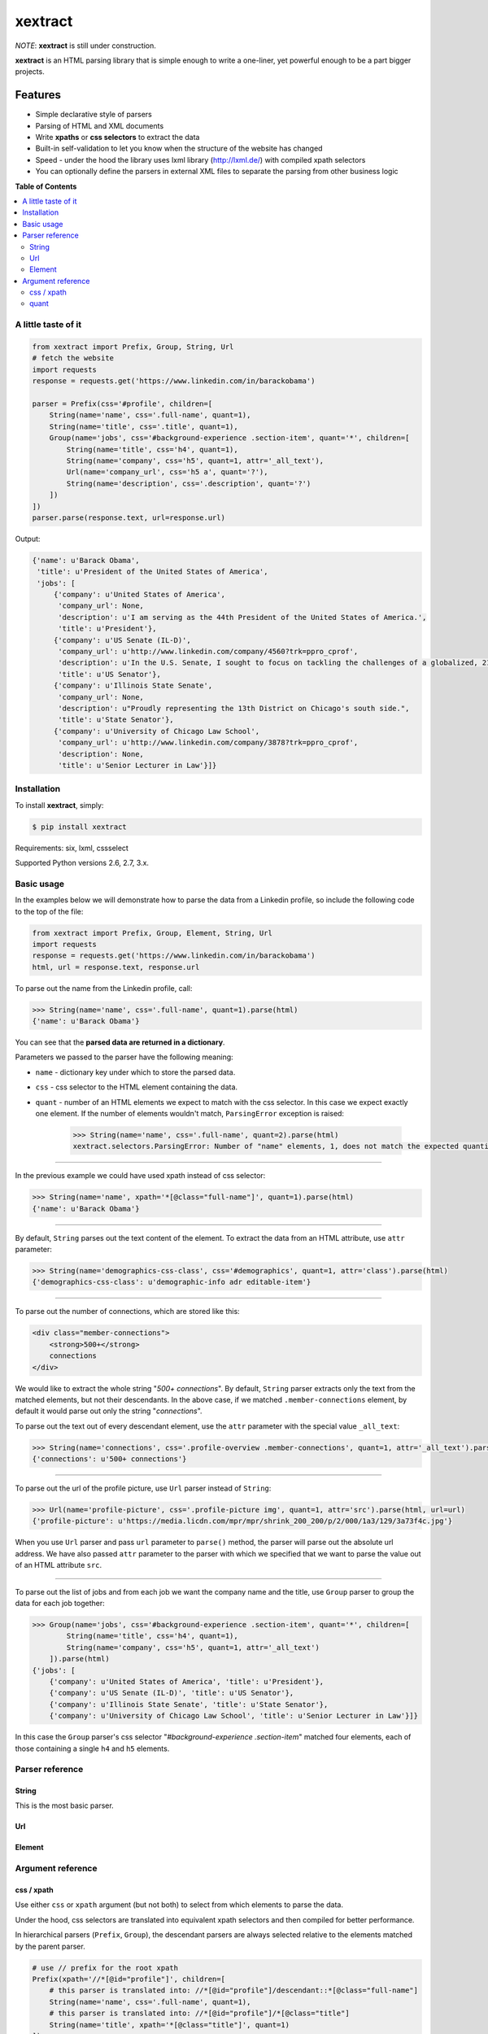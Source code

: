 ********
xextract
********

*NOTE*: **xextract** is still under construction.

**xextract** is an HTML parsing library that is simple enough to write a one-liner, yet powerful enough to be a part bigger projects.

Features
--------

- Simple declarative style of parsers
- Parsing of HTML and XML documents
- Write **xpaths** or **css selectors** to extract the data
- Built-in self-validation to let you know when the structure of the website has changed
- Speed - under the hood the library uses lxml library (http://lxml.de/) with compiled xpath selectors
- You can optionally define the parsers in external XML files to separate the parsing from other business logic


**Table of Contents**

.. contents::
    :local:
    :depth: 2
    :backlinks: none


====================
A little taste of it
====================

.. code-block:: python

  from xextract import Prefix, Group, String, Url
  # fetch the website
  import requests
  response = requests.get('https://www.linkedin.com/in/barackobama')

  parser = Prefix(css='#profile', children=[
      String(name='name', css='.full-name', quant=1),
      String(name='title', css='.title', quant=1),
      Group(name='jobs', css='#background-experience .section-item', quant='*', children=[
          String(name='title', css='h4', quant=1),
          String(name='company', css='h5', quant=1, attr='_all_text'),
          Url(name='company_url', css='h5 a', quant='?'),
          String(name='description', css='.description', quant='?')
      ])
  ])
  parser.parse(response.text, url=response.url)


Output:

.. code-block:: python

  {'name': u'Barack Obama',
   'title': u'President of the United States of America',
   'jobs': [
       {'company': u'United States of America',
        'company_url': None,
        'description': u'I am serving as the 44th President of the United States of America.',
        'title': u'President'},
       {'company': u'US Senate (IL-D)',
        'company_url': u'http://www.linkedin.com/company/4560?trk=ppro_cprof',
        'description': u'In the U.S. Senate, I sought to focus on tackling the challenges of a globalized, 21st century world with fresh thinking and a politics that no longer settles for the lowest common denominator.',
        'title': u'US Senator'},
       {'company': u'Illinois State Senate',
        'company_url': None,
        'description': u"Proudly representing the 13th District on Chicago's south side.",
        'title': u'State Senator'},
       {'company': u'University of Chicago Law School',
        'company_url': u'http://www.linkedin.com/company/3878?trk=ppro_cprof',
        'description': None,
        'title': u'Senior Lecturer in Law'}]}


============
Installation
============

To install **xextract**, simply:

.. code-block:: bash

    $ pip install xextract

Requirements: six, lxml, cssselect

Supported Python versions 2.6, 2.7, 3.x.


===========
Basic usage
===========

In the examples below we will demonstrate how to parse the data from a Linkedin profile,
so include the following code to the top of the file:

.. code-block:: python

    from xextract import Prefix, Group, Element, String, Url
    import requests
    response = requests.get('https://www.linkedin.com/in/barackobama')
    html, url = response.text, response.url


To parse out the name from the Linkedin profile, call:

.. code-block:: python

    >>> String(name='name', css='.full-name', quant=1).parse(html)
    {'name': u'Barack Obama'}


You can see that the **parsed data are returned in a dictionary**.

Parameters we passed to the parser have the following meaning:

- ``name`` - dictionary key under which to store the parsed data.
- ``css`` - css selector to the HTML element containing the data.
- ``quant`` - number of an HTML elements we expect to match with the css selector. In this case we expect exactly one element. If the number of elements wouldn't match, ``ParsingError`` exception is raised:

    .. code-block:: python

        >>> String(name='name', css='.full-name', quant=2).parse(html)
        xextract.selectors.ParsingError: Number of "name" elements, 1, does not match the expected quantity "2".

-----

In the previous example we could have used xpath instead of css selector:

.. code-block:: python

    >>> String(name='name', xpath='*[@class="full-name"]', quant=1).parse(html)
    {'name': u'Barack Obama'}


-----

By default, ``String`` parses out the text content of the element. To extract the data from an HTML attribute, use ``attr`` parameter:

.. code-block:: python

    >>> String(name='demographics-css-class', css='#demographics', quant=1, attr='class').parse(html)
    {'demographics-css-class': u'demographic-info adr editable-item'}


-----

To parse out the number of connections, which are stored like this:

.. code-block:: html

    <div class="member-connections">
        <strong>500+</strong>
        connections
    </div>


We would like to extract the whole string "*500+ connections*".
By default, ``String`` parser extracts only the text from the matched elements, but not their descendants.
In the above case, if we matched ``.member-connections`` element, by default it would parse out only the string "*connections*".

To parse out the text out of every descendant element, use the ``attr`` parameter with the special value ``_all_text``:

.. code-block:: python

    >>> String(name='connections', css='.profile-overview .member-connections', quant=1, attr='_all_text').parse(html)
    {'connections': u'500+ connections'}


-----

To parse out the url of the profile picture, use ``Url`` parser instead of ``String``:

.. code-block:: python

    >>> Url(name='profile-picture', css='.profile-picture img', quant=1, attr='src').parse(html, url=url)
    {'profile-picture': u'https://media.licdn.com/mpr/mpr/shrink_200_200/p/2/000/1a3/129/3a73f4c.jpg'}


When you use ``Url`` parser and pass ``url`` parameter to ``parse()`` method,
the parser will parse out the absolute url address.
We have also passed ``attr`` parameter to the parser with which we specified that we want
to parse the value out of an HTML attribute ``src``.

-----

To parse out the list of jobs and from each job we want the company name and the title,
use ``Group`` parser to group the data for each job together:

.. code-block:: python

    >>> Group(name='jobs', css='#background-experience .section-item', quant='*', children=[
            String(name='title', css='h4', quant=1),
            String(name='company', css='h5', quant=1, attr='_all_text')
        ]).parse(html)
    {'jobs': [
        {'company': u'United States of America', 'title': u'President'},
        {'company': u'US Senate (IL-D)', 'title': u'US Senator'},
        {'company': u'Illinois State Senate', 'title': u'State Senator'},
        {'company': u'University of Chicago Law School', 'title': u'Senior Lecturer in Law'}]}


In this case the ``Group`` parser's css selector "*#background-experience .section-item*" matched
four elements, each of those containing a single ``h4`` and ``h5`` elements.


================
Parser reference
================

------
String
------

This is the most basic parser.

---
Url
---



-------
Element
-------


==================
Argument reference
==================

-----------
css / xpath
-----------

Use either ``css`` or ``xpath`` argument (but not both) to select from which elements to parse the data.

Under the hood, css selectors are translated into equivalent xpath selectors and then compiled for better performance.

In hierarchical parsers (``Prefix``, ``Group``), the descendant parsers are always selected relative to the elements matched by the parent parser.

.. code-block:: python

    # use // prefix for the root xpath
    Prefix(xpath='//*[@id="profile"]', children=[
        # this parser is translated into: //*[@id="profile"]/descendant::*[@class="full-name"]
        String(name='name', css='.full-name', quant=1),
        # this parser is translated into: //*[@id="profile"]/*[@class="title"]
        String(name='title', xpath='*[@class="title"]', quant=1)
    ])


-----
quant
-----

Number of matched elements is compared to the ``quant`` argument.
If the number of elements doesn't match the expected quantity, ``ParsingError`` exception is raised.

This argument is very useful to specify expectations about the document structure
and be notified, when the expectations are not met.
In practice you can use this and be notified when the crawled website changes its HTML structure.

Syntax for ``quant`` mimics the regular expressions.
You can either pass them as string, single integer or a tuple of two integers.

Value of ``quant`` also modifies whether the parsing process will return a single value or a list of values.

+-------------------+-----------------------------------------------+-----------------------------+
| Value of ``quant``| Meaning                                       | Return from parsing         |
+===================+===============================================+=============================+
| ``'*'`` (default) | Zero or more elements.                        | List of values              |
+-------------------+-----------------------------------------------+-----------------------------+
| ``'+'``           | One or more elements.                         | List of values              |
+-------------------+-----------------------------------------------+-----------------------------+
| ``'?'``           | Zero or one element.                          | Single value or ``None``    |
+-------------------+-----------------------------------------------+-----------------------------+
| ``num``           | Exactly ``num`` elements.                     | ``num`` == 0: ``None``      |
|                   |                                               |                             |
|                   | You can pass either string or integer.        | ``num`` == 1: Single value  |
|                   |                                               |                             |
|                   |                                               | ``num`` > 1: List of values |
+-------------------+-----------------------------------------------+-----------------------------+
| ``(num1, num2)``  | Number of elements has to be between          | List of values              |
|                   | ``num1`` and ``num2``, inclusive.             |                             |
|                   |                                               |                             |
|                   | You can pass either string or tuple.          |                             |
+-------------------+-----------------------------------------------+-----------------------------+
